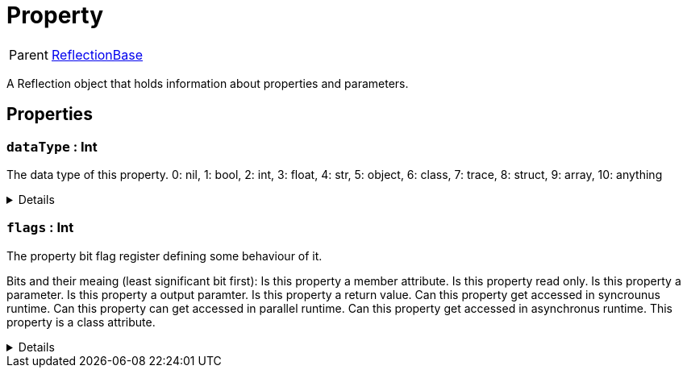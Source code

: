 = Property
:table-caption!:

[cols="1,5a",separator="!"]
!===
! Parent
! xref:/reflection/classes/ReflectionBase.adoc[ReflectionBase]
!===

A Reflection object that holds information about properties and parameters.

// tag::interface[]

== Properties

// tag::func-dataType-title[]
=== `dataType` : Int
// tag::func-dataType[]

The data type of this property.
0: nil, 1: bool, 2: int, 3: float, 4: str, 5: object, 6: class, 7: trace, 8: struct, 9: array, 10: anything

[%collapsible]
====
[cols="1,5a",separator="!"]
!===
! Flags ! +++<span style='color:#e59445'><i>ReadOnly</i></span> <span style='color:#bb2828'><i>RuntimeSync</i></span> <span style='color:#bb2828'><i>RuntimeParallel</i></span>+++

! Display Name ! Data Type
!===
====
// end::func-dataType[]
// end::func-dataType-title[]
// tag::func-flags-title[]
=== `flags` : Int
// tag::func-flags[]

The property bit flag register defining some behaviour of it.

Bits and their meaing (least significant bit first):
Is this property a member attribute.
Is this property read only.
Is this property a parameter.
Is this property a output paramter.
Is this property a return value.
Can this property get accessed in syncrounus runtime.
Can this property can get accessed in parallel runtime.
Can this property get accessed in asynchronus runtime.
This property is a class attribute.

[%collapsible]
====
[cols="1,5a",separator="!"]
!===
! Flags ! +++<span style='color:#e59445'><i>ReadOnly</i></span> <span style='color:#bb2828'><i>RuntimeSync</i></span> <span style='color:#bb2828'><i>RuntimeParallel</i></span>+++

! Display Name ! Flags
!===
====
// end::func-flags[]
// end::func-flags-title[]

// end::interface[]

